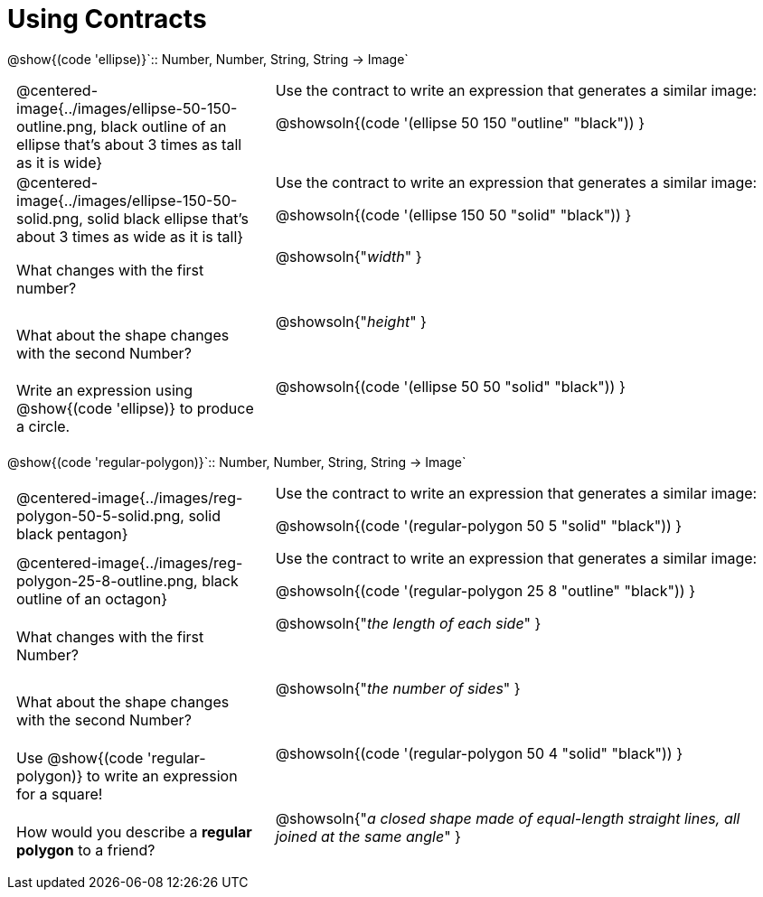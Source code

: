 = Using Contracts

++++
<style>
	td { padding: 0 .5em !important; }
	td p.tableblock { text-align: left; }
	tr { height: 8ex; }
	tr > td:nth-child(2) { vertical-align: top; text-align: left; }
</style>
++++

[.center]
--
@show{(code 'ellipse)}`{two-colons} Number, Number, String, String -> Image`
--
[cols="^.^1a,^.^2a",stripes="none"]
|===
| @centered-image{../images/ellipse-50-150-outline.png, black outline of an ellipse that's about 3 times as tall as it is wide}
| Use the contract to write an expression that generates a similar image:

@showsoln{(code '(ellipse 50 150 "outline" "black")) }

| @centered-image{../images/ellipse-150-50-solid.png, solid black ellipse that's about 3 times as wide as it is tall}
| Use the contract to write an expression that generates a similar image:

@showsoln{(code '(ellipse 150 50 "solid" "black")) }

| What changes with the first number?
| @showsoln{"_width_" }

| What about the shape changes with the second Number?
| @showsoln{"_height_" }

| Write an expression using @show{(code 'ellipse)} to produce a circle.
| @showsoln{(code '(ellipse 50 50 "solid" "black")) }
|===

[.center]
--
@show{(code 'regular-polygon)}`{two-colons} Number, Number, String, String -> Image`
--
[cols="^.^1a,^.^2a",stripes="none"]
|===
| @centered-image{../images/reg-polygon-50-5-solid.png, solid black pentagon}
| Use the contract to write an expression that generates a similar image:

@showsoln{(code '(regular-polygon 50 5 "solid" "black")) }

| @centered-image{../images/reg-polygon-25-8-outline.png, black outline of an octagon}
| Use the contract to write an expression that generates a similar image:

@showsoln{(code '(regular-polygon 25 8 "outline" "black")) }

| What changes with the first Number?
| @showsoln{"_the length of each side_" }

| What about the shape changes with the second Number?
| @showsoln{"_the number of sides_" }

| Use @show{(code 'regular-polygon)} to write an expression for a square!
| @showsoln{(code '(regular-polygon 50 4 "solid" "black")) }

| How would you describe a *regular polygon* to a friend?
| @showsoln{"_a closed shape made of equal-length straight lines, all joined at the same angle_"  }
|===
